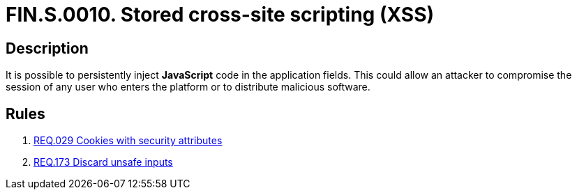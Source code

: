 :slug: findings/0010/
:description: The purpose of this page is to present information about the set of findings reported by Fluid Attacks. In this case, the finding presents information about stored cross-site scripting attacks, recommendations to avoid them and related security requirements.
:keywords: Cross-site, Scripting, XSS, Attack, Stored, Injection
:findings: yes
:type: security

= FIN.S.0010. Stored cross-site scripting (XSS)

== Description

It is possible to persistently inject *JavaScript* code in the application
fields.
This could allow an attacker to compromise the session of any user who enters
the platform or to distribute malicious software.

== Rules

. [[r1]] link:/web/rules/029/[REQ.029 Cookies with security attributes]

. [[r2]] link:/web/rules/173/[REQ.173 Discard unsafe inputs]

